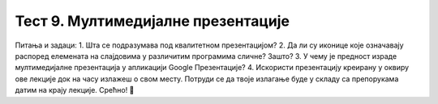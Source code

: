 Тест 9. Мултимедијалне презентације
===================================

Питања и задаци:
1.	Шта се подразумава под квалитетном презентацијом?
2.	Да ли су иконице које означавају распоред елемената на слајдовима у различитим програмима сличне? Зашто?
3.	У чему је предност израде мултимедијалне презентација у апликацији Google Презентације?
4.	Искористи презентацију креирану у оквиру ове лекције док на часу излажеш о свом месту. Потруди се да твоје излагање буде у складу са препорукама датим на крају лекције. Срећно! 
